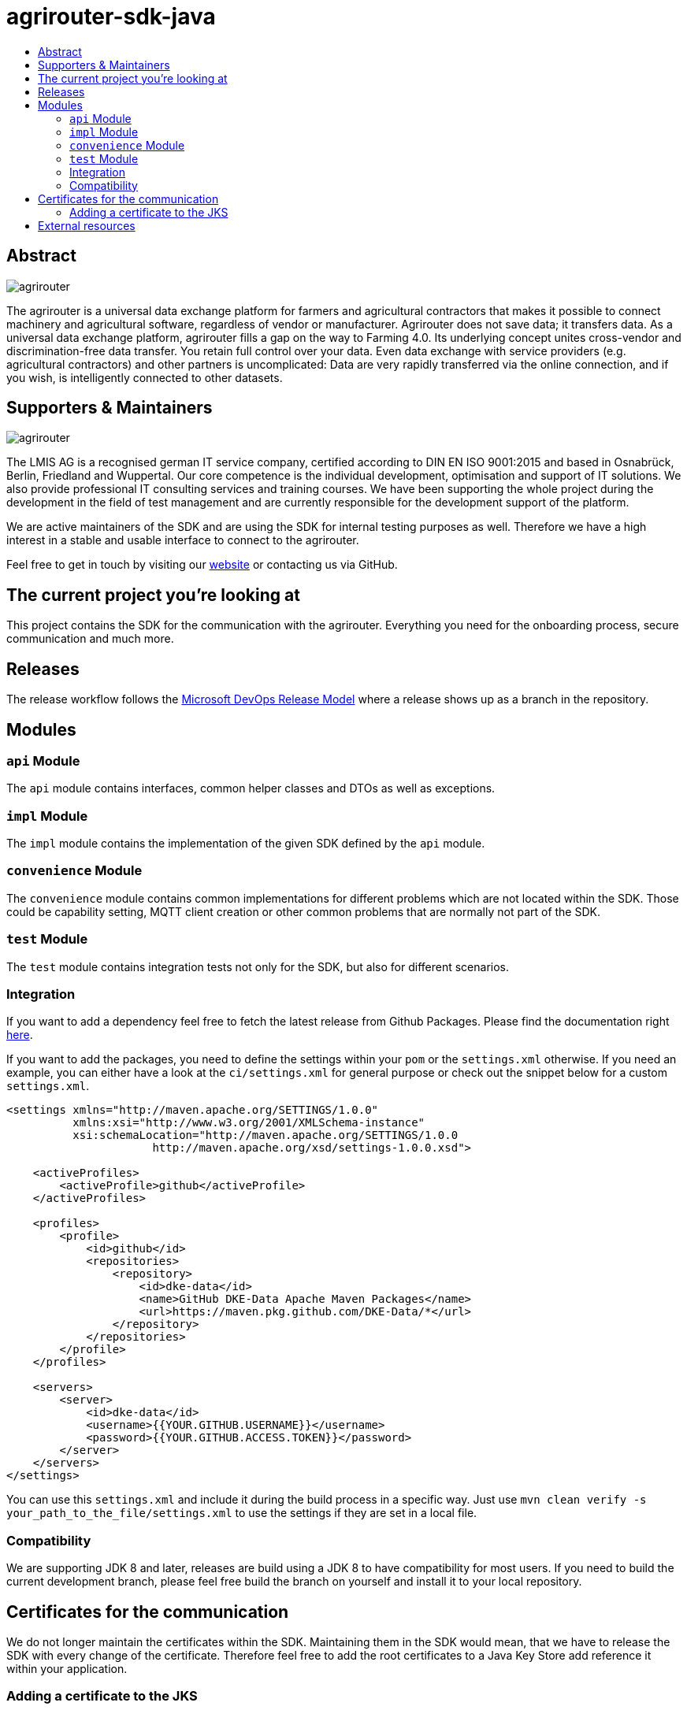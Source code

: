 
= agrirouter-sdk-java
:imagesdir: assets/images
:toc:
:toc-title:
:toclevels: 4

[abstract]
== Abstract
image::agrirouter.svg[agrirouter]

The agrirouter is a universal data exchange platform for farmers and agricultural contractors that makes it possible to connect machinery and agricultural software, regardless of vendor or manufacturer. Agrirouter does not save data; it transfers data.
As a universal data exchange platform, agrirouter fills a gap on the way to Farming 4.0. Its underlying concept unites cross-vendor and discrimination-free data transfer. You retain full control over your data. Even data exchange with service providers (e.g. agricultural contractors) and other partners is uncomplicated: Data are very rapidly transferred via the online connection, and if you wish, is intelligently connected to other datasets.

== Supporters & Maintainers
image::lmis.svg[agrirouter]

The LMIS AG is a recognised german IT service company, certified according to DIN EN ISO 9001:2015 and based in
Osnabrück, Berlin, Friedland and Wuppertal. Our core competence is the individual development, optimisation and support
of IT solutions. We also provide professional IT consulting services and training courses. We have been supporting
the whole project during the development in the field of test management and are currently responsible for the development
support of the platform.

We are active maintainers of the SDK and are using the SDK for internal testing purposes as well. Therefore we have a
high interest in a stable and usable interface to connect to the agrirouter.

Feel free to get in touch by visiting our https://www.lmis.de[website] or contacting us via GitHub.

== The current project you're looking at

This project contains the SDK for the communication with the agrirouter. Everything you need for the onboarding process, secure communication and much more.

== Releases

The release workflow follows the https://docs.microsoft.com/en-us/azure/devops/repos/git/git-branching-guidance?view=azure-devops[Microsoft DevOps Release Model] where a release shows up as a branch in the repository.

== Modules

=== `api` Module

The `api` module contains interfaces, common helper classes and DTOs as well as exceptions.

=== `impl` Module

The `impl` module contains the implementation of the given SDK defined by the `api` module.

=== `convenience` Module

The `convenience` module contains common implementations for different problems which are not located within the SDK. Those could be capability setting, MQTT client creation or other common problems that are normally not part of the SDK.

=== `test` Module

The `test` module contains integration tests not only for the SDK, but also for different scenarios.

=== Integration

If you want to add a dependency feel free to fetch the latest release from Github Packages. Please find the documentation right https://help.github.com/en/packages/using-github-packages-with-your-projects-ecosystem/configuring-apache-maven-for-use-with-github-packages[here].

If you want to add the packages, you need to define the settings within your `pom` or the `settings.xml` otherwise. If you need an example, you can either have a look at the `ci/settings.xml` for general purpose or check out the snippet below for a custom `settings.xml`.

[xml]
----
<settings xmlns="http://maven.apache.org/SETTINGS/1.0.0"
          xmlns:xsi="http://www.w3.org/2001/XMLSchema-instance"
          xsi:schemaLocation="http://maven.apache.org/SETTINGS/1.0.0
                      http://maven.apache.org/xsd/settings-1.0.0.xsd">

    <activeProfiles>
        <activeProfile>github</activeProfile>
    </activeProfiles>

    <profiles>
        <profile>
            <id>github</id>
            <repositories>
                <repository>
                    <id>dke-data</id>
                    <name>GitHub DKE-Data Apache Maven Packages</name>
                    <url>https://maven.pkg.github.com/DKE-Data/*</url>
                </repository>
            </repositories>
        </profile>
    </profiles>

    <servers>
        <server>
            <id>dke-data</id>
            <username>{{YOUR.GITHUB.USERNAME}}</username>
            <password>{{YOUR.GITHUB.ACCESS.TOKEN}}</password>
        </server>
    </servers>
</settings>
----

You can use this `settings.xml` and include it during the build process in a specific way. Just use `mvn clean verify -s your_path_to_the_file/settings.xml` to use the settings if they are set in a local file.

=== Compatibility

We are supporting JDK 8 and later, releases are build using a JDK 8 to have compatibility for most users. If you need to build the current development branch, please feel free build the branch on yourself and install it to your local repository.

== Certificates for the communication

We do not longer maintain the certificates within the SDK.
Maintaining them in the SDK would mean, that we have to release the SDK with every change of the certificate.
Therefore feel free to add the root certificates to a Java Key Store add reference it within your application.

=== Adding a certificate to the JKS

The certificates are PEM files which can be added directly to the keystore using the following command.

[source]
----
keytool -importcert -file certificate.pem -keystore my_agrirouter_key_store.jks
----

If you try to add the command, please be aware, that the containing PEM file has to fulfill the following requirements:

* The header and footer are included enclosed between five dashes.
* There are no trailing spaces on each line.
* The certificate is saved as a .p7b.

If the files does not meet those requirements, the import will not be possible.
The certificates are part of the integration guide which can be found in the external resources.

== External resources

Here are some external resources for the development:

* https://my-agrirouter.com[My Agrirouter Website]
* https://github.com/DKE-Data/agrirouter-interface-documentation[Integration Guide]
* https://www.aef-online.org[EFDI Protobuf Definition]
* https://www.lmis.de[LMIS - Maintenance & Support]
